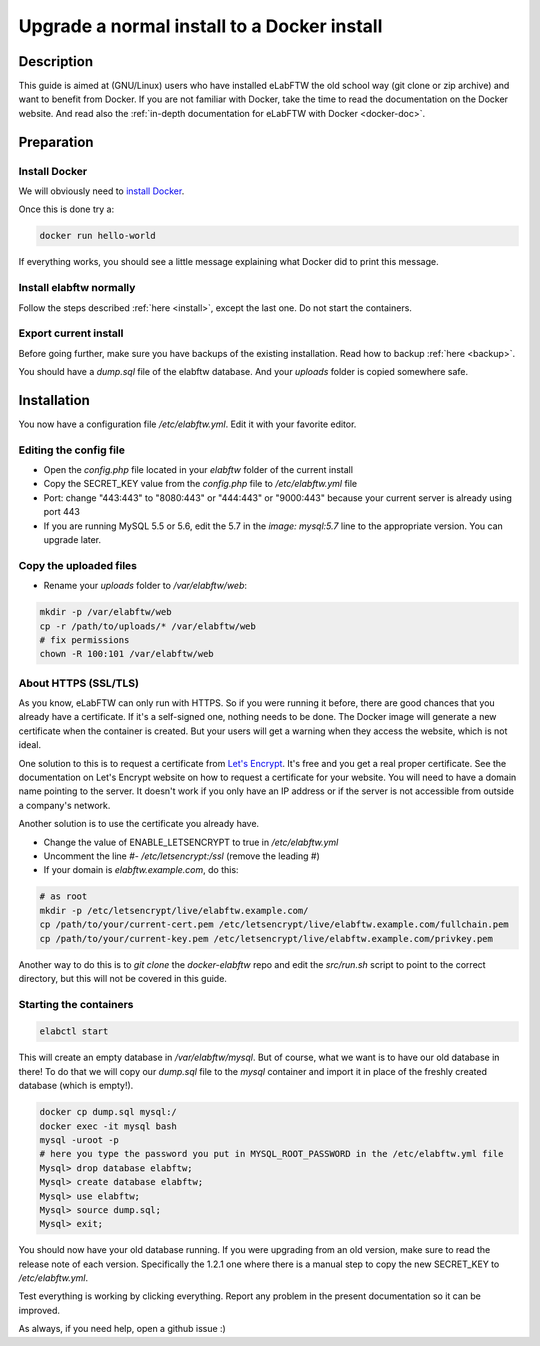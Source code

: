 .. _upgrade-to-docker:

Upgrade a normal install to a Docker install
============================================

.. image:: img/docker.png
    :align: center
    :alt: docker

Description
-----------

This guide is aimed at (GNU/Linux) users who have installed eLabFTW the old school way (git clone or zip archive) and want to benefit from Docker.
If you are not familiar with Docker, take the time to read the documentation on the Docker website. And read also the :ref:`in-depth documentation for eLabFTW with Docker <docker-doc>`.

Preparation
-----------

Install Docker
``````````````
We will obviously need to `install Docker <https://docs.docker.com/engine/installation/linux/>`_.

Once this is done try a:

.. code-block:: bash

    docker run hello-world

If everything works, you should see a little message explaining what Docker did to print this message.

Install elabftw normally
````````````````````````
Follow the steps described :ref:`here <install>`, except the last one. Do not start the containers.

Export current install
``````````````````````
Before going further, make sure you have backups of the existing installation. Read how to backup :ref:`here <backup>`.

You should have a `dump.sql` file of the elabftw database. And your `uploads` folder is copied somewhere safe.

Installation
------------

You now have a configuration file `/etc/elabftw.yml`. Edit it with your favorite editor.

Editing the config file
```````````````````````
* Open the `config.php` file located in your `elabftw` folder of the current install
* Copy the SECRET_KEY value from the `config.php` file to `/etc/elabftw.yml` file
* Port: change "443:443" to "8080:443" or "444:443" or "9000:443" because your current server is already using port 443
* If you are running MySQL 5.5 or 5.6, edit the 5.7 in the `image: mysql:5.7` line to the appropriate version. You can upgrade later.

Copy the uploaded files
```````````````````````
* Rename your `uploads` folder to `/var/elabftw/web`:

.. code-block:: bash

    mkdir -p /var/elabftw/web
    cp -r /path/to/uploads/* /var/elabftw/web
    # fix permissions
    chown -R 100:101 /var/elabftw/web

About HTTPS (SSL/TLS)
`````````````````````
As you know, eLabFTW can only run with HTTPS. So if you were running it before, there are good chances that you already have a certificate. If it's a self-signed one, nothing needs to be done. The Docker image will generate a new certificate when the container is created. But your users will get a warning when they access the website, which is not ideal.

One solution to this is to request a certificate from `Let's Encrypt <https://letsencrypt.org>`_. It's free and you get a real proper certificate. See the documentation on Let's Encrypt website on how to request a certificate for your website. You will need to have a domain name pointing to the server. It doesn't work if you only have an IP address or if the server is not accessible from outside a company's network.

Another solution is to use the certificate you already have.

* Change the value of ENABLE_LETSENCRYPT to true in `/etc/elabftw.yml`
* Uncomment the line `#- /etc/letsencrypt:/ssl` (remove the leading #)
* If your domain is `elabftw.example.com`, do this:

.. code-block:: bash

    # as root
    mkdir -p /etc/letsencrypt/live/elabftw.example.com/
    cp /path/to/your/current-cert.pem /etc/letsencrypt/live/elabftw.example.com/fullchain.pem
    cp /path/to/your/current-key.pem /etc/letsencrypt/live/elabftw.example.com/privkey.pem

Another way to do this is to `git clone` the `docker-elabftw` repo and edit the `src/run.sh` script to point to the correct directory, but this will not be covered in this guide.

Starting the containers
```````````````````````
.. code-block:: bash

    elabctl start

This will create an empty database in `/var/elabftw/mysql`. But of course, what we want is to have our old database in there! To do that we will copy our `dump.sql` file to the `mysql` container and import it in place of the freshly created database (which is empty!).

.. code-block:: bash

    docker cp dump.sql mysql:/
    docker exec -it mysql bash
    mysql -uroot -p
    # here you type the password you put in MYSQL_ROOT_PASSWORD in the /etc/elabftw.yml file
    Mysql> drop database elabftw;
    Mysql> create database elabftw;
    Mysql> use elabftw;
    Mysql> source dump.sql;
    Mysql> exit;

You should now have your old database running. If you were upgrading from an old version, make sure to read the release note of each version. Specifically the 1.2.1 one where there is a manual step to copy the new SECRET_KEY to `/etc/elabftw.yml`.

Test everything is working by clicking everything. Report any problem in the present documentation so it can be improved.

As always, if you need help, open a github issue :)
